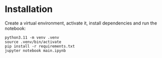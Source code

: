 * Installation
Create a virtual environment, activate it, install dependencies and run the notebook:
#+begin_src shell
python3.11 -m venv .venv
source .venv/bin/activate
pip install -r requirements.txt
jupyter notebook main.ipynb
#+end_src
